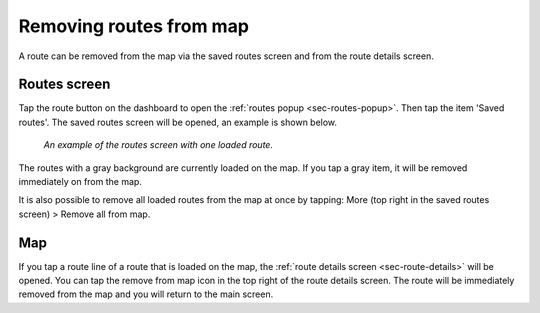 .. _sec-routes-unload:

Removing routes from map
------------------------
A route can be removed from the map via the saved routes screen and from the route details screen.

Routes screen
~~~~~~~~~~~~~
Tap the route button on the dashboard to open the :ref:`routes popup <sec-routes-popup>`. Then tap the item 'Saved routes'. The saved routes screen will be opened, an example is shown below.

.. figure:: ../_static/routes-3.png
   :height: 568px
   :width: 320px
   :alt: Routes screen Topo GPS

   *An example of the routes screen with one loaded route.*

The routes with a gray background are currently loaded on the map. If you tap a gray item, it will be removed immediately on from the map.

It is also possible to remove all loaded routes from the map at once by tapping: More (top right in the saved routes screen) > Remove all from map.

Map
~~~
If you tap a route line of a route that is loaded on the map, the :ref:`route details screen <sec-route-details>` will be opened. You can tap the remove from map icon in the top right of the route details screen. The route will be immediately removed from the map and you will return to the main screen.




